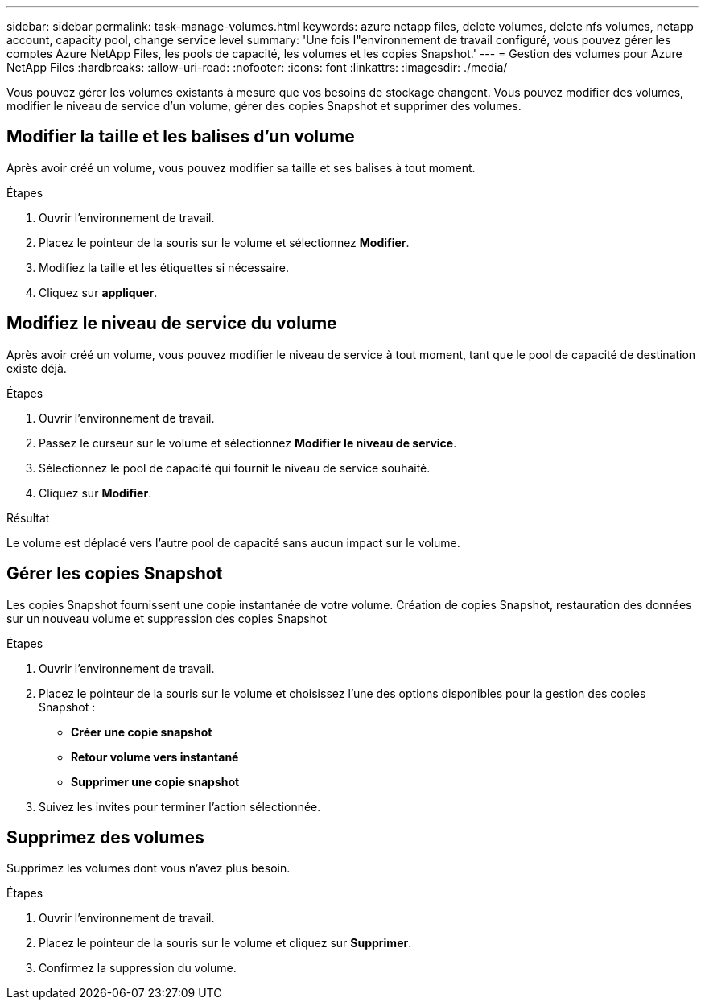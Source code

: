 ---
sidebar: sidebar 
permalink: task-manage-volumes.html 
keywords: azure netapp files, delete volumes, delete nfs volumes, netapp account, capacity pool, change service level 
summary: 'Une fois l"environnement de travail configuré, vous pouvez gérer les comptes Azure NetApp Files, les pools de capacité, les volumes et les copies Snapshot.' 
---
= Gestion des volumes pour Azure NetApp Files
:hardbreaks:
:allow-uri-read: 
:nofooter: 
:icons: font
:linkattrs: 
:imagesdir: ./media/


[role="lead"]
Vous pouvez gérer les volumes existants à mesure que vos besoins de stockage changent. Vous pouvez modifier des volumes, modifier le niveau de service d'un volume, gérer des copies Snapshot et supprimer des volumes.



== Modifier la taille et les balises d'un volume

Après avoir créé un volume, vous pouvez modifier sa taille et ses balises à tout moment.

.Étapes
. Ouvrir l'environnement de travail.
. Placez le pointeur de la souris sur le volume et sélectionnez *Modifier*.
. Modifiez la taille et les étiquettes si nécessaire.
. Cliquez sur *appliquer*.




== Modifiez le niveau de service du volume

Après avoir créé un volume, vous pouvez modifier le niveau de service à tout moment, tant que le pool de capacité de destination existe déjà.

.Étapes
. Ouvrir l'environnement de travail.
. Passez le curseur sur le volume et sélectionnez *Modifier le niveau de service*.
. Sélectionnez le pool de capacité qui fournit le niveau de service souhaité.
. Cliquez sur *Modifier*.


.Résultat
Le volume est déplacé vers l'autre pool de capacité sans aucun impact sur le volume.



== Gérer les copies Snapshot

Les copies Snapshot fournissent une copie instantanée de votre volume. Création de copies Snapshot, restauration des données sur un nouveau volume et suppression des copies Snapshot

.Étapes
. Ouvrir l'environnement de travail.
. Placez le pointeur de la souris sur le volume et choisissez l'une des options disponibles pour la gestion des copies Snapshot :
+
** *Créer une copie snapshot*
** *Retour volume vers instantané*
** *Supprimer une copie snapshot*


. Suivez les invites pour terminer l'action sélectionnée.




== Supprimez des volumes

Supprimez les volumes dont vous n'avez plus besoin.

.Étapes
. Ouvrir l'environnement de travail.
. Placez le pointeur de la souris sur le volume et cliquez sur *Supprimer*.
. Confirmez la suppression du volume.

